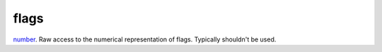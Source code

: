 flags
====================================================================================================

`number`_. Raw access to the numerical representation of flags. Typically shouldn't be used.

.. _`number`: ../../../lua/type/number.html
